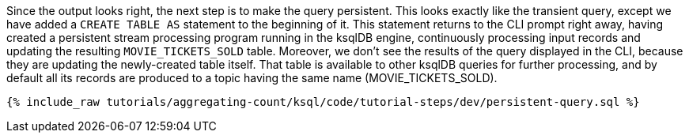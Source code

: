 Since the output looks right, the next step is to make the query persistent. This looks exactly like the transient query, except we have added a `CREATE TABLE AS` statement to the beginning of it. This statement returns to the CLI prompt right away, having created a persistent stream processing program running in the ksqlDB engine, continuously processing input records and updating the resulting `MOVIE_TICKETS_SOLD` table. Moreover, we don’t see the results of the query displayed in the CLI, because they are updating the newly-created table itself. That table is available to other ksqlDB queries for further processing, and by default all its records are produced to a topic having the same name (MOVIE_TICKETS_SOLD).

+++++
<pre class="snippet"><code class="sql">{% include_raw tutorials/aggregating-count/ksql/code/tutorial-steps/dev/persistent-query.sql %}</code></pre>
+++++
